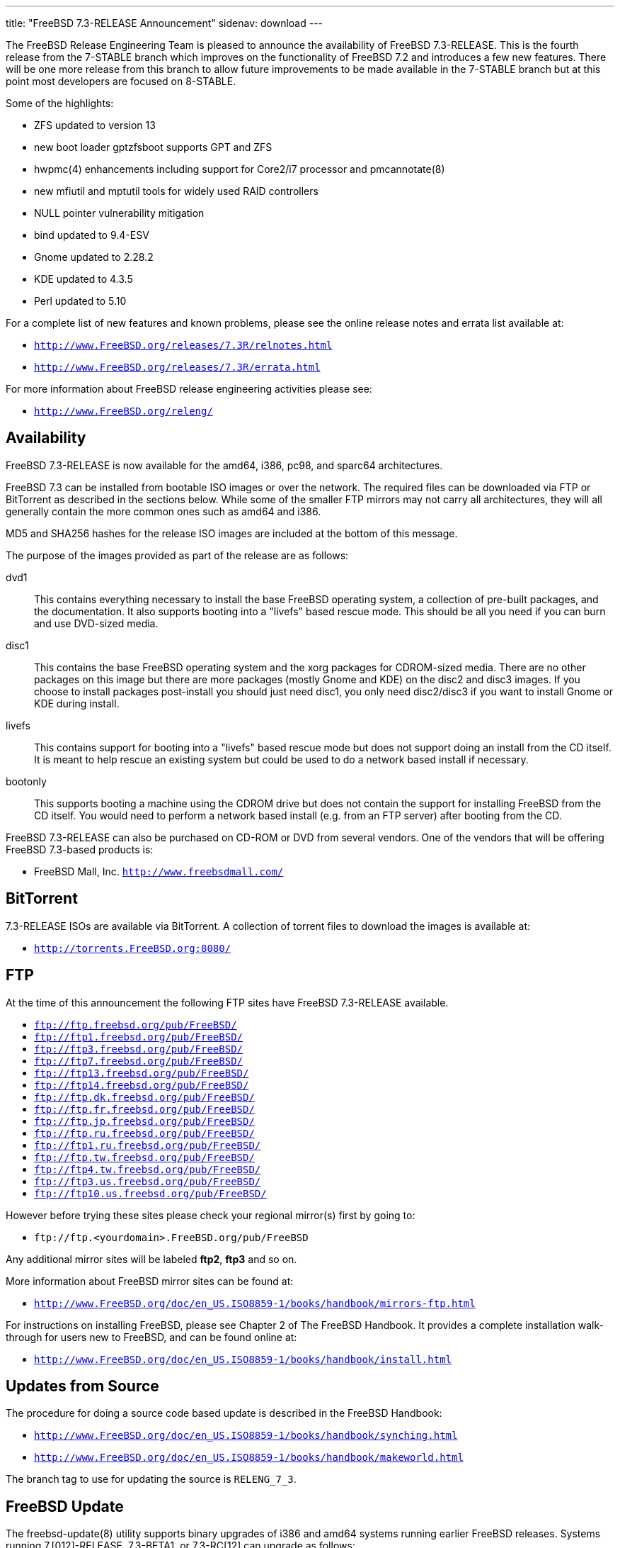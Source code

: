 ---
title: "FreeBSD 7.3-RELEASE Announcement"
sidenav: download
---

++++


  <p>The FreeBSD Release Engineering Team is pleased to announce the
    availability of FreeBSD 7.3-RELEASE.  This is the fourth release
    from the 7-STABLE branch which improves on the functionality of
    FreeBSD 7.2 and introduces a few new features.  There will be one
    more release from this branch to allow future improvements to be
    made available in the 7-STABLE branch but at this point most
    developers are focused on 8-STABLE.</p>

  <p>Some of the highlights:</p>

  <ul>
    <li><p>ZFS updated to version 13</p></li>
    <li><p>new boot loader gptzfsboot supports GPT and ZFS</p></li>
    <li><p>hwpmc(4) enhancements including support for Core2/i7 processor
	and pmcannotate(8)</p></li>
    <li><p>new mfiutil and mptutil tools for widely used RAID controllers</p></li>
    <li><p>NULL pointer vulnerability mitigation</p></li>
    <li><p>bind updated to 9.4-ESV</p></li>
    <li><p>Gnome updated to 2.28.2</p></li>
    <li><p>KDE updated to 4.3.5</p></li>
    <li><p>Perl updated to 5.10</p></li>
  </ul>

  <p>For a complete list of new features and known problems, please
    see the online release notes and errata list available at:</p>

  <ul>
    <li><p><tt><a href="http://www.FreeBSD.org/releases/7.3R/relnotes.html" shape="rect">http://www.FreeBSD.org/releases/7.3R/relnotes.html</a></tt></p></li>

    <li><p><tt><a href="http://www.FreeBSD.org/releases/7.3R/errata.html" shape="rect">http://www.FreeBSD.org/releases/7.3R/errata.html</a></tt></p></li>
  </ul>

  <p>For more information about FreeBSD release engineering
    activities please see:</p>

  <ul>
    <li><p><tt><a href="http://www.FreeBSD.org/releng/" shape="rect">http://www.FreeBSD.org/releng/</a></tt></p></li>
  </ul>

  <h2>Availability</h2>

  <p>FreeBSD 7.3-RELEASE is now available for the amd64, i386, pc98,
    and sparc64 architectures.</p>

  <p>FreeBSD 7.3 can be installed from bootable ISO images or over the
    network.  The required files can be downloaded via FTP or BitTorrent
    as described in the sections below.  While some of the smaller FTP
    mirrors may not carry all architectures, they will all generally
    contain the more common ones such as amd64 and i386.</p>

  <p>MD5 and SHA256 hashes for the release ISO images are included at
    the bottom of this message.</p>

  <p>The purpose of the images provided as part of the release are as
    follows:</p>

  <dl>
    <dt>dvd1</dt>

    <dd><p>This contains everything necessary to install the base
	FreeBSD operating system, a collection of pre-built packages,
	and the documentation.  It also supports booting into a
	"livefs" based rescue mode.  This should be all you need if
	you can burn and use DVD-sized media.</p></dd>

    <dt>disc1</dt>

    <dd><p>This contains the base FreeBSD operating system and the
	xorg packages for CDROM-sized media.  There are no other
	packages on this image but there are more packages (mostly
	Gnome and KDE) on the disc2 and disc3 images.  If you choose
	to install packages post-install you should just need disc1,
	you only need disc2/disc3 if you want to install Gnome or KDE
	during install.</p></dd>

    <dt>livefs</dt>

    <dd><p>This contains support for booting into a "livefs" based
	rescue mode but does not support doing an install from the CD
	itself.  It is meant to help rescue an existing system but
	could be used to do a network based install if
	necessary.</p></dd>

    <dt>bootonly</dt>

    <dd><p> This supports booting a machine using the CDROM drive but
	does not contain the support for installing FreeBSD from the
	CD itself.  You would need to perform a network based install
	(e.g. from an FTP server) after booting from the CD.</p></dd>
  </dl>

  <p>FreeBSD 7.3-RELEASE can also be purchased on CD-ROM or DVD from
    several vendors.  One of the vendors that will be offering FreeBSD
    7.3-based products is:</p>

  <ul>
    <li><p>FreeBSD Mall, Inc. <tt><a href="http://www.freebsdmall.com/" shape="rect">http://www.freebsdmall.com/</a></tt></p></li>
  </ul>

  <h2>BitTorrent</h2>

  <p>7.3-RELEASE ISOs are available via BitTorrent.  A collection of
    torrent files to download the images is available at:</p>

  <ul>
    <li><p><tt><a href="http://torrents.FreeBSD.org:8080/" shape="rect">http://torrents.FreeBSD.org:8080/</a></tt></p></li>
  </ul>

  <h2>FTP</h2>

  <p>At the time of this announcement the following FTP sites have
    FreeBSD 7.3-RELEASE available.</p>

  <ul>
    <li><tt><a href="ftp://ftp.freebsd.org/pub/FreeBSD/" shape="rect">ftp://ftp.freebsd.org/pub/FreeBSD/</a></tt></li>
    <li><tt><a href="ftp://ftp1.freebsd.org/pub/FreeBSD/" shape="rect">ftp://ftp1.freebsd.org/pub/FreeBSD/</a></tt></li>
    <li><tt><a href="ftp://ftp3.freebsd.org/pub/FreeBSD/" shape="rect">ftp://ftp3.freebsd.org/pub/FreeBSD/</a></tt></li>
    <li><tt><a href="ftp://ftp7.freebsd.org/pub/FreeBSD/" shape="rect">ftp://ftp7.freebsd.org/pub/FreeBSD/</a></tt></li>
    <li><tt><a href="ftp://ftp13.freebsd.org/pub/FreeBSD/" shape="rect">ftp://ftp13.freebsd.org/pub/FreeBSD/</a></tt></li>
    <li><tt><a href="ftp://ftp14.freebsd.org/pub/FreeBSD/" shape="rect">ftp://ftp14.freebsd.org/pub/FreeBSD/</a></tt></li>
    <li><tt><a href="ftp://ftp.dk.freebsd.org/pub/FreeBSD/" shape="rect">ftp://ftp.dk.freebsd.org/pub/FreeBSD/</a></tt></li>
    <li><tt><a href="ftp://ftp.fr.freebsd.org/pub/FreeBSD/" shape="rect">ftp://ftp.fr.freebsd.org/pub/FreeBSD/</a></tt></li>
    <li><tt><a href="ftp://ftp.jp.freebsd.org/pub/FreeBSD/" shape="rect">ftp://ftp.jp.freebsd.org/pub/FreeBSD/</a></tt></li>
    <li><tt><a href="ftp://ftp.ru.freebsd.org/pub/FreeBSD/" shape="rect">ftp://ftp.ru.freebsd.org/pub/FreeBSD/</a></tt></li>
    <li><tt><a href="ftp://ftp1.ru.freebsd.org/pub/FreeBSD/" shape="rect">ftp://ftp1.ru.freebsd.org/pub/FreeBSD/</a></tt></li>
    <li><tt><a href="ftp://ftp.tw.freebsd.org/pub/FreeBSD/" shape="rect">ftp://ftp.tw.freebsd.org/pub/FreeBSD/</a></tt></li>
    <li><tt><a href="ftp://ftp4.tw.freebsd.org/pub/FreeBSD/" shape="rect">ftp://ftp4.tw.freebsd.org/pub/FreeBSD/</a></tt></li>
    <li><tt><a href="ftp://ftp3.us.freebsd.org/pub/FreeBSD/" shape="rect">ftp://ftp3.us.freebsd.org/pub/FreeBSD/</a></tt></li>
    <li><tt><a href="ftp://ftp10.us.freebsd.org/pub/FreeBSD/" shape="rect">ftp://ftp10.us.freebsd.org/pub/FreeBSD/</a></tt></li>
  </ul>

  <p>However before trying these sites please check your regional
    mirror(s) first by going to:</p>

  <ul>
    <li><p><tt>ftp://ftp.&lt;yourdomain&gt;.FreeBSD.org/pub/FreeBSD</tt></p></li>
  </ul>

  <p>Any additional mirror sites will be labeled
    <strong>ftp2</strong>, <strong>ftp3</strong> and so on.</p>

  <p>More information about FreeBSD mirror sites can be found at:</p>

  <ul>
    <li><p><tt><a href="http://www.FreeBSD.org/doc/en_US.ISO8859-1/books/handbook/mirrors-ftp.html" shape="rect">http://www.FreeBSD.org/doc/en_US.ISO8859-1/books/handbook/mirrors-ftp.html</a></tt></p></li>
  </ul>

  <p>For instructions on installing FreeBSD, please see Chapter 2 of
    The FreeBSD Handbook.  It provides a complete installation
    walk-through for users new to FreeBSD, and can be found online
    at:</p>

  <ul>
    <li><p><tt><a href="http://www.FreeBSD.org/doc/en_US.ISO8859-1/books/handbook/install.html" shape="rect">http://www.FreeBSD.org/doc/en_US.ISO8859-1/books/handbook/install.html</a></tt></p></li>
  </ul>

  <h2>Updates from Source</h2>

  <p>The procedure for doing a source code based update is described in the
    FreeBSD Handbook:</p>

  <ul>
    <li><p><tt><a href="http://www.FreeBSD.org/doc/en_US.ISO8859-1/books/handbook/synching.html" shape="rect">http://www.FreeBSD.org/doc/en_US.ISO8859-1/books/handbook/synching.html</a></tt></p></li>

    <li><p><tt><a href="http://www.FreeBSD.org/doc/en_US.ISO8859-1/books/handbook/makeworld.html" shape="rect">http://www.FreeBSD.org/doc/en_US.ISO8859-1/books/handbook/makeworld.html</a></tt></p></li>
  </ul>

  <p>The branch tag to use for updating the source is <tt>RELENG_7_3</tt>.</p>

  <h2>FreeBSD Update</h2>

  <p>The freebsd-update(8) utility supports binary upgrades of i386
    and amd64 systems running earlier FreeBSD releases. Systems running
    7.[012]-RELEASE, 7.3-BETA1, or 7.3-RC[12] can upgrade as follows:</p>

  <pre xml:space="preserve"># freebsd-update upgrade -r 7.3-RELEASE</pre>

  <p>During this process, FreeBSD Update may ask the user to help by
    merging some configuration files or by confirming that the
    automatically performed merging was done correctly.</p>

  <pre xml:space="preserve"># freebsd-update install</pre>

  <p>The system must be rebooted with the newly installed kernel
    before continuing.</p>

  <pre xml:space="preserve"># shutdown -r now</pre>

  <p>After rebooting, freebsd-update needs to be run again to install
    the new userland components, and the system needs to be rebooted
    again:</p>

  <pre xml:space="preserve"># freebsd-update install
# shutdown -r now</pre>

  <p>Users of earlier FreeBSD releases (FreeBSD 6.x) can also use
    freebsd-update to upgrade to FreeBSD 7.3, but will be prompted to
    rebuild all third-party applications (e.g., anything installed
    from the ports tree) after the second invocation of
    "freebsd-update install", in order to handle differences in the
    system libraries between FreeBSD 6.x and FreeBSD 7.x.</p>

  <h2>Support</h2>

  <p>The FreeBSD Security Team currently plans to support FreeBSD 7.3
    until March 31st 2012.  Users of FreeBSD 7.2 are strongly
    encouraged to upgrade to either FreeBSD 7.3 or FreeBSD 8.0 before
    the FreeBSD 7.2 End of Life on June 30th 2010.  For more
    information on the Security Team and their support of the various
    FreeBSD branches see:</p>

  <ul>
    <li><p><tt><a href="http://www.FreeBSD.org/security/" shape="rect">http://www.FreeBSD.org/security/</a></tt></p></li>
  </ul>

  <h2>Acknowledgments</h2>

  <p>Many companies donated equipment, network access, or man-hours to
    support the release engineering activities for FreeBSD 7.3 including
    The FreeBSD Foundation, Hewlett-Packard, Yahoo!, NetApp, Internet
    Systems Consortium, iXsystems, and Sentex Communications.</p>

  <p>The release engineering team for 7.3-RELEASE includes:</p>

  <table border="0">
    <tbody>
      <tr>
	<td rowspan="1" colspan="1">Ken&nbsp;Smith&nbsp;&lt;<a href="mailto:kensmith@FreeBSD.org" shape="rect">kensmith@FreeBSD.org</a>&gt;</td>
	<td rowspan="1" colspan="1">Release Engineering,
	  amd64, i386, sparc64 Release Building,
	  Mirror Site Coordination</td>
      </tr>

      <tr>
	<td rowspan="1" colspan="1">Robert&nbsp;Watson&nbsp;&lt;<a href="mailto:rwatson@FreeBSD.org" shape="rect">rwatson@FreeBSD.org</a>&gt;</td>
	<td rowspan="1" colspan="1">Release Engineering, Security</td>
      </tr>

      <tr>
	<td rowspan="1" colspan="1">Konstantin&nbsp;Belousov&nbsp;&lt;<a href="mailto:kib@FreeBSD.org" shape="rect">kib@FreeBSD.org</a>&gt;</td>
	<td rowspan="1" colspan="1">Release Engineering</td>
      </tr>

      <tr>
	<td rowspan="1" colspan="1">Marc&nbsp;Fonvieille&nbsp;&lt;<a href="mailto:blackend@FreeBSD.org" shape="rect">blackend@FreeBSD.org</a>&gt;</td>
	<td rowspan="1" colspan="1">Release Engineering, Documentation</td>
      </tr>

      <tr>
	<td rowspan="1" colspan="1">Hiroki&nbsp;Sato&nbsp;&lt;<a href="mailto:hrs@FreeBSD.org" shape="rect">hrs@FreeBSD.org</a>&gt;</td>
	<td rowspan="1" colspan="1">Release Engineering, Documentation</td>
      </tr>

      <tr>
	<td rowspan="1" colspan="1">Bjoern&nbsp;Zeeb&nbsp;&lt;<a href="mailto:bz@FreeBSD.org" shape="rect">bz@FreeBSD.org</a>&gt;</td>
	<td rowspan="1" colspan="1">Release Engineering</td>
      </tr>

      <tr>
	<td rowspan="1" colspan="1">Takahashi&nbsp;Yoshihiro&nbsp;&lt;<a href="mailto:nyan@FreeBSD.org" shape="rect">nyan@FreeBSD.org</a>&gt;</td>
	<td rowspan="1" colspan="1">PC98 Release Building</td>
      </tr>

      <tr>
	<td rowspan="1" colspan="1">Joe&nbsp;Marcus&nbsp;Clarke&nbsp;&lt;<a href="mailto:marcus@FreeBSD.org" shape="rect">marcus@FreeBSD.org</a>&gt;</td>
	<td rowspan="1" colspan="1">Package Building</td>
      </tr>

      <tr>
	<td rowspan="1" colspan="1">Erwin&nbsp;Lansing&nbsp;&lt;<a href="mailto:erwin@FreeBSD.org" shape="rect">erwin@FreeBSD.org</a>&gt;</td>
	<td rowspan="1" colspan="1">Package Building</td>
      </tr>

      <tr>
	<td rowspan="1" colspan="1">Mark&nbsp;Linimon&nbsp;&lt;<a href="mailto:linimon@FreeBSD.org" shape="rect">linimon@FreeBSD.org</a>&gt;</td>
	<td rowspan="1" colspan="1">Package Building</td>
      </tr>

      <tr>
	<td rowspan="1" colspan="1">Pav&nbsp;Lucistnik&nbsp;&lt;<a href="mailto:pav@FreeBSD.org" shape="rect">pav@FreeBSD.org</a>&gt;</td>
	<td rowspan="1" colspan="1">Package Building</td>
      </tr>

      <tr>
	<td rowspan="1" colspan="1">Ion-Mihai&nbsp;Tetcu&nbsp;&lt;<a href="mailto:itetcu@FreeBSD.org" shape="rect">itetcu@FreeBSD.org</a>&gt;</td>
	<td rowspan="1" colspan="1">Package Building</td>
      </tr>

      <tr>
	<td rowspan="1" colspan="1">Martin&nbsp;Wilke&nbsp;&lt;<a href="mailto:miwi@FreeBSD.org" shape="rect">miwi@FreeBSD.org</a>&gt;</td>
	<td rowspan="1" colspan="1">Package Building</td>
      </tr>

      <tr>
	<td rowspan="1" colspan="1">Colin&nbsp;Percival&nbsp;&lt;<a href="mailto:cperciva@FreeBSD.org" shape="rect">cperciva@FreeBSD.org</a>&gt;</td>
	<td rowspan="1" colspan="1">Security Officer</td>
      </tr>
    </tbody>
  </table>

  <h2>Trademark</h2>

  <p>FreeBSD is a registered trademark of The FreeBSD Foundation.</p>

  <h2>ISO Image Checksums</h2>

  <pre xml:space="preserve">MD5 (FreeBSD-7.3-RELEASE-amd64-bootonly.iso) = 759246c235869ee6d89e84910d1bab63
MD5 (FreeBSD-7.3-RELEASE-amd64-disc1.iso) = 7c5049d15a95d9e0dd5eca013d1086b8
MD5 (FreeBSD-7.3-RELEASE-amd64-disc2.iso) = 4c829f2d3b2c88d857fe600362aa4ea2
MD5 (FreeBSD-7.3-RELEASE-amd64-disc3.iso) = 29b50df4507a0bdf0aea21324889205c
MD5 (FreeBSD-7.3-RELEASE-amd64-docs.iso) = 3433f7ab2e204369b0965a2d857e5f97
MD5 (FreeBSD-7.3-RELEASE-amd64-dvd1.iso) = 7b9c2e7766c5e7684d6b305cb05be7f8
MD5 (FreeBSD-7.3-RELEASE-amd64-livefs.iso) = 73552eb142365c497ecc51bf5bcef131</pre>

  <pre xml:space="preserve">MD5 (FreeBSD-7.3-RELEASE-i386-bootonly.iso) = 557e05b367cc84d672878e19a7a28a04
MD5 (FreeBSD-7.3-RELEASE-i386-disc1.iso) = 310d3e4d6fd03608f6fbbbecc4f13d6d
MD5 (FreeBSD-7.3-RELEASE-i386-disc2.iso) = ade3d0b064a934da1cbd0bcc4bde8159
MD5 (FreeBSD-7.3-RELEASE-i386-disc3.iso) = b57b9bfe9c1856a54fa719d175987c57
MD5 (FreeBSD-7.3-RELEASE-i386-docs.iso) = c496b49fb7c6e9acf084eb4148b6b942
MD5 (FreeBSD-7.3-RELEASE-i386-dvd1.iso) = 8b940feb3174dab1703297d4b59ddaa4
MD5 (FreeBSD-7.3-RELEASE-i386-livefs.iso) = 553d28df18560a2916bc9733e625e8fb</pre>

  <pre xml:space="preserve">MD5 (FreeBSD-7.3-RELEASE-pc98-bootonly.iso) = 639defb907eb57c4902592092fa77869
MD5 (FreeBSD-7.3-RELEASE-pc98-disc1.iso) = cde68c0b13b819528c157e493d74568b
MD5 (FreeBSD-7.3-RELEASE-pc98-livefs.iso) = 504a42bae0b1948fbf45cb1e1ffda4d3</pre>

  <pre xml:space="preserve">MD5 (FreeBSD-7.3-RELEASE-sparc64-bootonly.iso) = 719acf982a7994edc9922c28abb4ef49
MD5 (FreeBSD-7.3-RELEASE-sparc64-disc1.iso) = 6af2258863aa30c1a8f0bb53f785a02c
MD5 (FreeBSD-7.3-RELEASE-sparc64-disc2.iso) = f3040f02b198b695a36e31f72b23b0ee
MD5 (FreeBSD-7.3-RELEASE-sparc64-disc3.iso) = 3191f0c8521a101ca510f80e4c0ba16a
MD5 (FreeBSD-7.3-RELEASE-sparc64-docs.iso) = 9306d29be84e9677906ce971b370d3cc</pre>

  <pre xml:space="preserve">SHA256 (FreeBSD-7.3-RELEASE-amd64-bootonly.iso) = 5a59fe1eb3012c42f77432141a62cc2e44e962c0e10b7b140cae5e2a4007e2a6
SHA256 (FreeBSD-7.3-RELEASE-amd64-disc1.iso) = 7f5970e095774c0cdf802e9a15b4419d0166fa7641c2b65f1a1431429105b98b
SHA256 (FreeBSD-7.3-RELEASE-amd64-disc2.iso) = 4b281e76e39fc573bfd07391c2ab3d788f2de3c7b48243b16d9159fc027a3a99
SHA256 (FreeBSD-7.3-RELEASE-amd64-disc3.iso) = ed78f617800056c14cad15856f720f493742cbd5fbe454955579cb29cb778ef7
SHA256 (FreeBSD-7.3-RELEASE-amd64-docs.iso) = b2224360926499df2bb535d202bddb790371434bec3abdc135afc35836bbe5b8
SHA256 (FreeBSD-7.3-RELEASE-amd64-dvd1.iso) = 83ae9ca4e62713a5b0b76a208e898d404508f795e617c8292ed16ec0633aa3b8
SHA256 (FreeBSD-7.3-RELEASE-amd64-livefs.iso) = cda760fffbde26e3908edd21286e349d31f49f53c2572a7fde739c908456534b</pre>

  <pre xml:space="preserve">SHA256 (FreeBSD-7.3-RELEASE-i386-bootonly.iso) = 29066f9f3557a0b599b88e19e8cdd3248dd580dc627d9fc8aeee7c11317d5433
SHA256 (FreeBSD-7.3-RELEASE-i386-disc1.iso) = e1623209b45df700e624ed37d8526b298fddc48af14e40fbe8a62c0b3801819b
SHA256 (FreeBSD-7.3-RELEASE-i386-disc2.iso) = 0413cd6c64d2278044bca5a7c37b848f8ba16cc8429d358c12ba58ac02acbf54
SHA256 (FreeBSD-7.3-RELEASE-i386-disc3.iso) = f621be0a0ba5225f528584a6b85d1936b2a291dcd849b2c7da6fd09d703f11c9
SHA256 (FreeBSD-7.3-RELEASE-i386-docs.iso) = 107c642abb44d9ffde43f9da80564010c225fa7da37424a499a771a4a5d0f602
SHA256 (FreeBSD-7.3-RELEASE-i386-dvd1.iso) = f2cb0b5cd01124a212819e7de87e2fc463ded07ab6c150f8b9c38fc7810f8194
SHA256 (FreeBSD-7.3-RELEASE-i386-livefs.iso) = 22cf0423766057740fcdeff8fca72b602a3d9b0e4b037b704320f65cdea11bd0</pre>

  <pre xml:space="preserve">SHA256 (FreeBSD-7.3-RELEASE-pc98-bootonly.iso) = 3bfd7b24ef6e7563df5878e1eca9223aab0e02eec89690730efb3a9bc7cee895
SHA256 (FreeBSD-7.3-RELEASE-pc98-disc1.iso) = 5fde4d15c9144ac64ea354546c24079f5abc0976ed7a868edab4990657ece776
SHA256 (FreeBSD-7.3-RELEASE-pc98-livefs.iso) = e564864d9568430574dddb97ae3c5741b2b981926b626dfc003620fb95ce9d1a</pre>

  <pre xml:space="preserve">SHA256 (FreeBSD-7.3-RELEASE-sparc64-bootonly.iso) = f99a648aa04df5b9d9d8f66055f8a2789759a7305c03dc7b890abfec1869a341
SHA256 (FreeBSD-7.3-RELEASE-sparc64-disc1.iso) = 5d659bd0c8e22244bc987a92efd34d3bb725e489a491635abd42888b89e802e8
SHA256 (FreeBSD-7.3-RELEASE-sparc64-disc2.iso) = 0583bc6eda0e6e86bcd901773de759e55c34cadb17e5fcd00e428afe36fcce1e
SHA256 (FreeBSD-7.3-RELEASE-sparc64-disc3.iso) = 987aad567c165094781af8d808c0ba5fc4f1ef12efcf6cae66d3cf5d6425ffc6
SHA256 (FreeBSD-7.3-RELEASE-sparc64-docs.iso) = 8d5440c371637d5b5510a69ce0dec2461c045df7c9ae6e3fd74bc1f0998ceb35</pre>


  </div>
          <br class="clearboth" />
        </div>
        
++++

